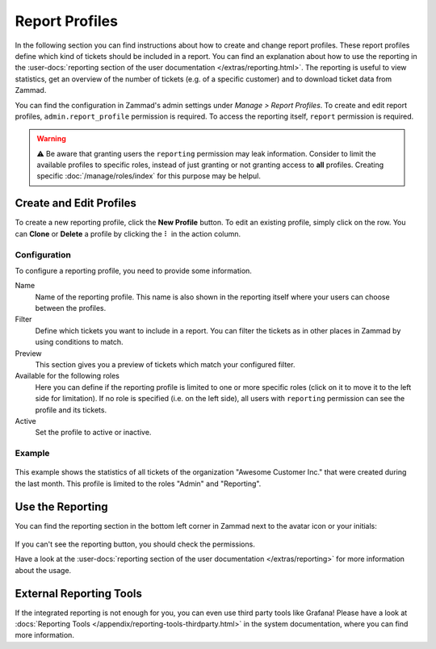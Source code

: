Report Profiles
===============

In the following section you can find instructions about how to create and
change report profiles. These report profiles define which kind of tickets
should be included in a report. You can find an explanation about how to use the
reporting in the
:user-docs:`reporting section of the user documentation </extras/reporting.html>`.
The reporting is useful to view statistics, get an overview of the number of
tickets (e.g. of a specific customer) and to download ticket data from
Zammad.

You can find the configuration in Zammad's admin settings under
*Manage > Report Profiles*. To create and edit report profiles,
``admin.report_profile`` permission is required. To access the reporting itself,
``report`` permission is required.

.. warning:: ⚠️ Be aware that granting users the ``reporting`` permission may
    leak information. Consider to limit the available profiles to specific
    roles, instead of just granting or not granting access to **all** profiles.
    Creating specific :doc:`/manage/roles/index` for this purpose may be
    helpul.

Create and Edit Profiles
------------------------

To create a new reporting profile, click the **New Profile** button. To edit
an existing profile, simply click on the row. You can **Clone** or **Delete**
a profile by clicking the ``⠇`` in the action column.

Configuration
^^^^^^^^^^^^^

To configure a reporting profile, you need to provide some information.

Name
   Name of the reporting profile. This name is also shown in the reporting
   itself where your users can choose between the profiles.

Filter
   Define which tickets you want to include in a report. You can filter the
   tickets as in other places in Zammad by using conditions to match.

   .. include:: /misc/object-conditions/conditioning-depth-hint.include.rst

Preview
   This section gives you a preview of tickets which match your configured
   filter.

Available for the following roles
   Here you can define if the reporting profile is limited to one or more
   specific roles (click on it to move it to the left side for limitation).
   If no role is specified (i.e. on the left side), all users with ``reporting``
   permission can see the profile and its tickets.

Active
   Set the profile to active or inactive.

Example
^^^^^^^

.. figure:: /images/manage/report-profiles/report-profile-dialog.png
    :alt: Screenshot shows report profile creation/edit dialog
    :scale: 70%
    :align: center

This example shows the statistics of all tickets of the organization
"Awesome Customer Inc." that were created during the last month. This profile
is limited to the roles "Admin" and "Reporting".

Use the Reporting
-----------------

You can find the reporting section in the bottom left corner in Zammad next to
the avatar icon or your initials:

.. figure:: /images/manage/report-profiles/menu-bar-reporting.png
    :alt: Menu bar with highlighted reporting

If you can't see the reporting button, you should check the permissions.

Have a look at the
:user-docs:`reporting section of the user documentation </extras/reporting>`
for more information about the usage.

External Reporting Tools
------------------------

If the integrated reporting is not enough for you, you can even use third
party tools like Grafana! Please have a look at
:docs:`Reporting Tools </appendix/reporting-tools-thirdparty.html>` in the
system documentation, where you can find more information.
